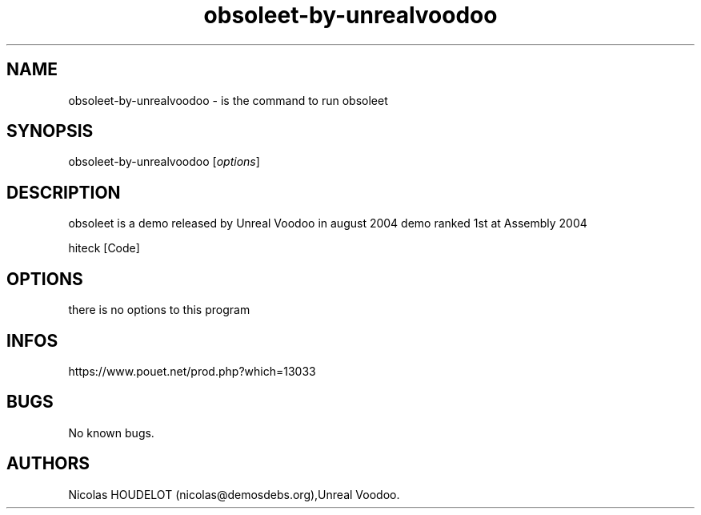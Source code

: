 .\" Automatically generated by Pandoc 3.1.3
.\"
.\" Define V font for inline verbatim, using C font in formats
.\" that render this, and otherwise B font.
.ie "\f[CB]x\f[]"x" \{\
. ftr V B
. ftr VI BI
. ftr VB B
. ftr VBI BI
.\}
.el \{\
. ftr V CR
. ftr VI CI
. ftr VB CB
. ftr VBI CBI
.\}
.TH "obsoleet-by-unrealvoodoo" "6" "2024-04-21" "obsoleet User Manuals" ""
.hy
.SH NAME
.PP
obsoleet-by-unrealvoodoo - is the command to run obsoleet
.SH SYNOPSIS
.PP
obsoleet-by-unrealvoodoo [\f[I]options\f[R]]
.SH DESCRIPTION
.PP
obsoleet is a demo released by Unreal Voodoo in august 2004 demo ranked
1st at Assembly 2004
.PP
hiteck [Code]
.SH OPTIONS
.PP
there is no options to this program
.SH INFOS
.PP
https://www.pouet.net/prod.php?which=13033
.SH BUGS
.PP
No known bugs.
.SH AUTHORS
Nicolas HOUDELOT (nicolas\[at]demosdebs.org),Unreal Voodoo.
